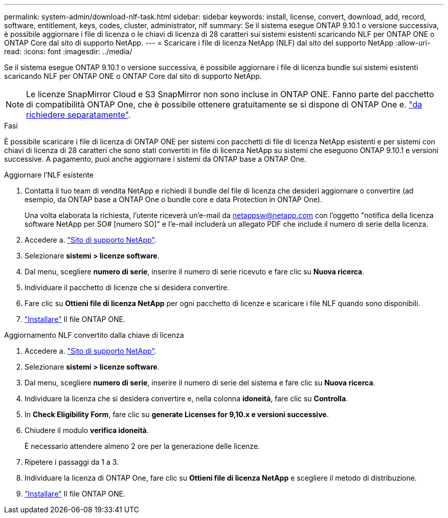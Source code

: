 ---
permalink: system-admin/download-nlf-task.html 
sidebar: sidebar 
keywords: install, license, convert, download, add, record, software, entitlement, keys, codes, cluster, administrator, nlf 
summary: Se il sistema esegue ONTAP 9.10.1 o versione successiva, è possibile aggiornare i file di licenza o le chiavi di licenza di 28 caratteri sui sistemi esistenti scaricando NLF per ONTAP ONE o ONTAP Core dal sito di supporto NetApp. 
---
= Scaricare i file di licenza NetApp (NLF) dal sito del supporto NetApp
:allow-uri-read: 
:icons: font
:imagesdir: ../media/


[role="lead"]
Se il sistema esegue ONTAP 9.10.1 o versione successiva, è possibile aggiornare i file di licenza bundle sui sistemi esistenti scaricando NLF per ONTAP ONE o ONTAP Core dal sito di supporto NetApp.


NOTE: Le licenze SnapMirror Cloud e S3 SnapMirror non sono incluse in ONTAP ONE. Fanno parte del pacchetto di compatibilità ONTAP One, che è possibile ottenere gratuitamente se si dispone di ONTAP One e. https://review.docs.netapp.com/us-en/ontap_lenida-ontap-licensing-jira1366/data-protection/install-snapmirror-cloud-license-task.html["da richiedere separatamente"].

.Fasi
È possibile scaricare i file di licenza di ONTAP ONE per sistemi con pacchetti di file di licenza NetApp esistenti e per sistemi con chiavi di licenza di 28 caratteri che sono stati convertiti in file di licenza NetApp su sistemi che eseguono ONTAP 9.10.1 e versioni successive. A pagamento, puoi anche aggiornare i sistemi da ONTAP base a ONTAP One.

[role="tabbed-block"]
====
.Aggiornare l'NLF esistente
--
. Contatta il tuo team di vendita NetApp e richiedi il bundle del file di licenza che desideri aggiornare o convertire (ad esempio, da ONTAP base a ONTAP One o bundle core e data Protection in ONTAP One).
+
Una volta elaborata la richiesta, l'utente riceverà un'e-mail da netappsw@netapp.com con l'oggetto "notifica della licenza software NetApp per SO# [numero SO]" e l'e-mail includerà un allegato PDF che include il numero di serie della licenza.

. Accedere a. link:https://mysupport.netapp.com/site/["Sito di supporto NetApp"^].
. Selezionare *sistemi > licenze software*.
. Dal menu, scegliere *numero di serie*, inserire il numero di serie ricevuto e fare clic su *Nuova ricerca*.
. Individuare il pacchetto di licenze che si desidera convertire.
. Fare clic su *Ottieni file di licenza NetApp* per ogni pacchetto di licenze e scaricare i file NLF quando sono disponibili.
. link:https://review.docs.netapp.com/us-en/ontap_lenida-ontap-licensing-jira1366/system-admin/install-license-task.html["Installare"] Il file ONTAP ONE.


--
.Aggiornamento NLF convertito dalla chiave di licenza
--
. Accedere a. link:https://mysupport.netapp.com/site/["Sito di supporto NetApp"^].
. Selezionare *sistemi > licenze software*.
. Dal menu, scegliere *numero di serie*, inserire il numero di serie del sistema e fare clic su *Nuova ricerca*.
. Individuare la licenza che si desidera convertire e, nella colonna *idoneità*, fare clic su *Controlla*.
. In *Check Eligibility Form*, fare clic su *generate Licenses for 9,10.x e versioni successive*.
. Chiudere il modulo *verifica idoneità*.
+
È necessario attendere almeno 2 ore per la generazione delle licenze.

. Ripetere i passaggi da 1 a 3.
. Individuare la licenza di ONTAP One, fare clic su *Ottieni file di licenza NetApp* e scegliere il metodo di distribuzione.
. link:https://review.docs.netapp.com/us-en/ontap_lenida-ontap-licensing-jira1366/system-admin/install-license-task.html["Installare"] Il file ONTAP ONE.


--
====